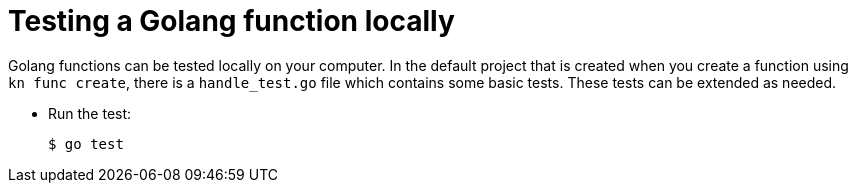 // Module included in the following assemblies
//
// /functions/dev_guide/develop-go.adoc

// [id="testing-go_{context}"]
= Testing a Golang function locally

Golang functions can be tested locally on your computer. In the default project that is created when you create a function using `kn func create`, there is a `handle_test.go` file which contains some basic tests. These tests can be extended as needed.

* Run the test:
+
[source,terminal]
----
$ go test
----
